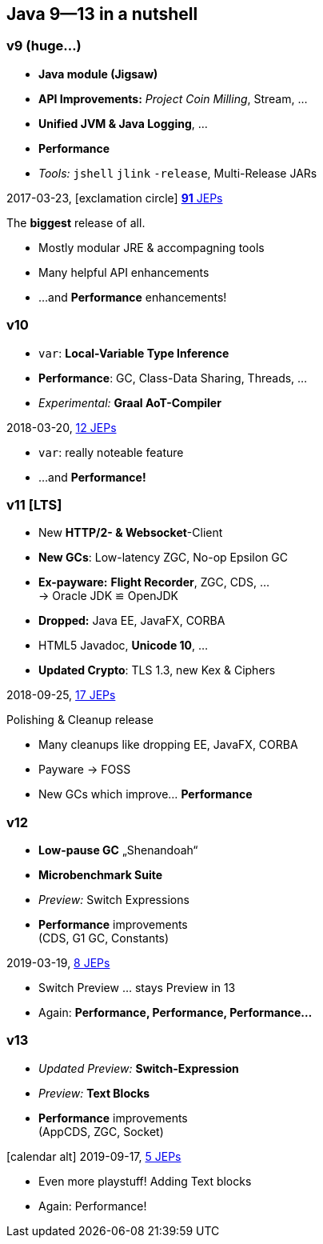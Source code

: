[.lightbg,background-video="videos/coffee-beans.mp4",background-video-loop="true",background-opacity="0.7"]
== Java 9--13 in a nutshell

=== v9 (huge…)

* *Java module (Jigsaw)*
* *API Improvements:* _Project Coin Milling_, Stream, … 
* *Unified JVM & Java Logging*, …
//  Reflection, Date, Concurrency, …
// * _Deprecated:_ `finalize()` 
* *Performance*
* _Tools:_ `jshell` `jlink` `-release`, Multi-Release JARs
//* _New platforms:_ *AArch64, s390x, Arm32/Arm64*

[decent]#2017-03-23, icon:exclamation-circle[] http://openjdk.java.net/projects/jdk9/[*91* JEPs]#

[.notes]
--
The *biggest* release of all.

* Mostly modular JRE & accompagning tools
* Many helpful API enhancements
* …and *Performance* enhancements!
--

=== v10
* `var`: *Local-Variable Type Inference*
* *Performance*: GC, Class-Data Sharing, Threads, …
* _Experimental:_ *Graal AoT-Compiler*

[decent]#2018-03-20, http://openjdk.java.net/projects/jdk/10/[12 JEPs]#
[.notes]
--
* `var`: really noteable feature
* …and *Performance!*
--

=== v11 [LTS]
* New *HTTP/2- & Websocket*-Client
* *New GCs*: Low-latency ZGC, No-op Epsilon GC
* *Ex-payware:* *Flight Recorder*, ZGC, CDS, … +
  → Oracle JDK ≌ OpenJDK
* *Dropped:* Java EE, JavaFX, CORBA
* HTML5 Javadoc, *Unicode 10*, …
// * `#!/bin/java`
* *Updated Crypto*: TLS 1.3, new Kex & Ciphers
//* `var` für lambda params → `(@Nonnull var x) -> x.do()`
//* Deprecation: Bundled Nashorn JavaScript Engine

[decent]#2018-09-25, http://openjdk.java.net/projects/jdk/11/[17 JEPs]#
[.notes]
--
.Polishing & Cleanup release
* Many cleanups like dropping EE, JavaFX, CORBA
* Payware → FOSS
* New GCs which improve… *Performance*
--

=== v12
* *Low-pause GC* „Shenandoah“
* *Microbenchmark Suite*
* _Preview:_ Switch Expressions
* *Performance* improvements +
  [verydecent]#(CDS, G1 GC, Constants)#

[decent]#2019-03-19, http://openjdk.java.net/projects/jdk/12/[8 JEPs]#
[.notes]
--
* Switch Preview … stays Preview in 13
* Again: *Performance, Performance, Performance…*
--

=== v13
* _Updated Preview:_  *Switch-Expression*
* _Preview:_ *Text Blocks*
* *Performance* improvements +
  [verydecent]#(AppCDS, ZGC, Socket)#

icon:calendar-alt[] [decent]#2019-09-17, http://openjdk.java.net/projects/jdk/12/[5 JEPs]#

[.notes]
--
* Even more playstuff! Adding Text blocks
* Again: Performance!
--

// === Vorher/Nachher-Beispiel?
// * Video was `var`, final-efftive try catch, etc, nutz?
// * eher nicht:
